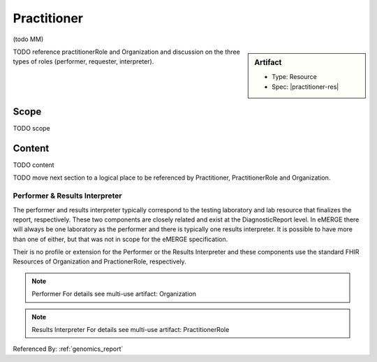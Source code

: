 .. _practitioner:

Practitioner
============

(todo MM)

.. sidebar:: Artifact

    * Type: Resource
    * Spec: |practitioner-res|

TODO reference practitionerRole and Organization and discussion on the three types of roles (performer, requester, interpreter).

Scope
^^^^^
TODO scope

Content
^^^^^^^
TODO content

.. excel-table::
   :file: ../_files/emerge-fhir-resources-definitions.xlsx
   :transforms: ../_files/transformation-mappings.json
   :sheet: Practitioner
   :overflow: false
   :row_header: false
   :col_header: false
   :colwidths: [20, 20, 20, 70, 50, 130, 375]
   :selection: A1:G10


TODO move next section to a logical place to be referenced by Practitioner, PractitionerRole and Organization.

Performer & Results Interpreter
-------------------------------

The performer and results interpreter typically correspond to the testing laboratory
and lab resource that finalizes the report, respectively. These two components are
closely related and exist at the DiagnosticReport level. In eMERGE there will always
be one laboratory as the performer and there is typically one results interpreter.
It is possible to have more than one of either, but that was not in scope for the
eMERGE specification.

Their is no profile or extension for the Performer or the Results Interpreter and
these components use the standard FHIR Resources of Organization and PractionerRole, respectively.

.. note:: Performer
   For details see multi-use artifact: Organization

.. note:: Results Interpreter
   For details see multi-use artifact: PractitionerRole

Referenced By: :ref:`genomics_report`
